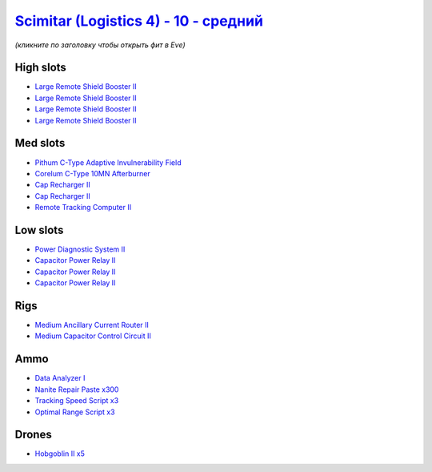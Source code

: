 .. This file is autogenerated by update-fits.py script
.. Use https://github.com/RAISA-Shield/raisa-shield.github.io/edit/source/eft/shield/10/scimitar4-standard.eft
.. to edit it.

`Scimitar (Logistics 4) - 10 - средний <javascript:CCPEVE.showFitting('11978:2456;5:1541;1:31366;1:1447;3:29001;3:28999;3:2032;2:3608;4:31378;1:2104;1:18682;1:28668;300:4349;1:22175;1::');>`_
======================================================================================================================================================================================================

*(кликните по заголовку чтобы открыть фит в Eve)*

High slots
----------

- `Large Remote Shield Booster II <javascript:CCPEVE.showInfo(3608)>`_
- `Large Remote Shield Booster II <javascript:CCPEVE.showInfo(3608)>`_
- `Large Remote Shield Booster II <javascript:CCPEVE.showInfo(3608)>`_
- `Large Remote Shield Booster II <javascript:CCPEVE.showInfo(3608)>`_

Med slots
---------

- `Pithum C-Type Adaptive Invulnerability Field <javascript:CCPEVE.showInfo(4349)>`_
- `Corelum C-Type 10MN Afterburner <javascript:CCPEVE.showInfo(18682)>`_
- `Cap Recharger II <javascript:CCPEVE.showInfo(2032)>`_
- `Cap Recharger II <javascript:CCPEVE.showInfo(2032)>`_
- `Remote Tracking Computer II <javascript:CCPEVE.showInfo(2104)>`_

Low slots
---------

- `Power Diagnostic System II <javascript:CCPEVE.showInfo(1541)>`_
- `Capacitor Power Relay II <javascript:CCPEVE.showInfo(1447)>`_
- `Capacitor Power Relay II <javascript:CCPEVE.showInfo(1447)>`_
- `Capacitor Power Relay II <javascript:CCPEVE.showInfo(1447)>`_

Rigs
----

- `Medium Ancillary Current Router II <javascript:CCPEVE.showInfo(31366)>`_
- `Medium Capacitor Control Circuit II <javascript:CCPEVE.showInfo(31378)>`_

Ammo
----

- `Data Analyzer I <javascript:CCPEVE.showInfo(22175)>`_
- `Nanite Repair Paste x300 <javascript:CCPEVE.showInfo(28668)>`_
- `Tracking Speed Script x3 <javascript:CCPEVE.showInfo(29001)>`_
- `Optimal Range Script x3 <javascript:CCPEVE.showInfo(28999)>`_

Drones
------

- `Hobgoblin II x5 <javascript:CCPEVE.showInfo(2456)>`_


